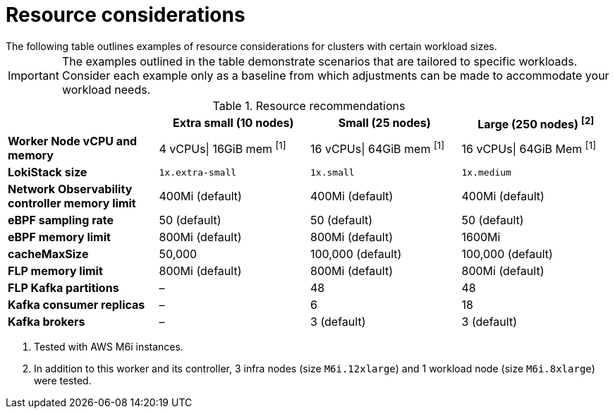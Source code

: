 // Module included in the following assemblies:
// * network_observability/configuring_operator.adoc

:_mod-docs-content-type: REFERENCE
[id="network-observability-resources-table_{context}"]
= Resource considerations
The following table outlines examples of resource considerations for clusters with certain workload sizes.

[IMPORTANT]
====
The examples outlined in the table demonstrate scenarios that are tailored to specific workloads. Consider each example only as a baseline from which adjustments can be made to accommodate your workload needs.
====

.Resource recommendations
[options="header"]
|===
|                                     | Extra small (10 nodes) | Small (25 nodes)  | Large (250 nodes) ^[2]^
| *Worker Node vCPU and memory*       | 4 vCPUs\| 16GiB mem ^[1]^ | 16 vCPUs\| 64GiB mem  ^[1]^  |16 vCPUs\| 64GiB Mem ^[1]^
| *LokiStack size*                    | `1x.extra-small`         | `1x.small`          | `1x.medium`
| *Network Observability controller memory limit* | 400Mi (default)        | 400Mi (default)    | 400Mi (default)
| *eBPF sampling rate*                | 50 (default)           | 50 (default)      | 50 (default)
| *eBPF memory limit*                 | 800Mi (default)        | 800Mi (default)   | 1600Mi
| *cacheMaxSize*                      | 50,000                 | 100,000 (default) | 100,000 (default)
| *FLP memory limit*                  | 800Mi (default)        | 800Mi (default)   | 800Mi (default)
| *FLP Kafka partitions*              | –                    | 48                | 48
| *Kafka consumer replicas*           | –                    | 6                 | 18
| *Kafka brokers*                     | –                    | 3 (default)       | 3 (default)
|===
[.small]
--
1. Tested with AWS M6i instances.
2. In addition to this worker and its controller, 3 infra nodes (size `M6i.12xlarge`) and 1 workload node (size `M6i.8xlarge`) were tested.
--
